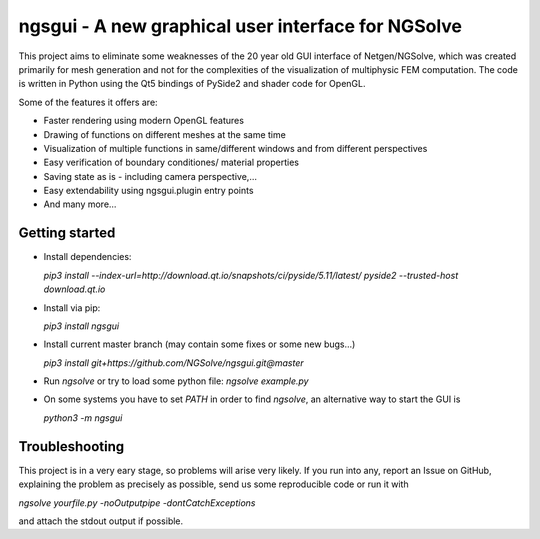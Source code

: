 
ngsgui - A new graphical user interface for NGSolve
===================================================

This project aims to eliminate some weaknesses of the 20 year old GUI interface of Netgen/NGSolve, which was created primarily for mesh generation and not for the complexities of the visualization of multiphysic FEM computation. The code is written in Python using the Qt5 bindings of PySide2 and shader code for OpenGL.

Some of the features it offers are:

- Faster rendering using modern OpenGL features
- Drawing of functions on different meshes at the same time
- Visualization of multiple functions in same/different windows and from different perspectives
- Easy verification of boundary conditiones/ material properties
- Saving state as is - including camera perspective,...
- Easy extendability using ngsgui.plugin entry points
- And many more...

Getting started
----------------
- Install dependencies:

  `pip3 install --index-url=http://download.qt.io/snapshots/ci/pyside/5.11/latest/ pyside2 --trusted-host download.qt.io`

- Install via pip:

  `pip3 install ngsgui`

- Install current master branch (may contain some fixes or some new bugs...)

  `pip3 install git+https://github.com/NGSolve/ngsgui.git@master`

- Run `ngsolve` or try to load some python file: `ngsolve example.py`

- On some systems you have to set `PATH` in order to find `ngsolve`, an alternative way to start the GUI is

  `python3 -m ngsgui`

Troubleshooting
---------------

This project is in a very eary stage, so problems will arise very likely. If you run into any, report an Issue on GitHub, explaining the problem as precisely as possible, send us some reproducible code or run it with 

`ngsolve yourfile.py -noOutputpipe -dontCatchExceptions`

and attach the stdout output if possible.
